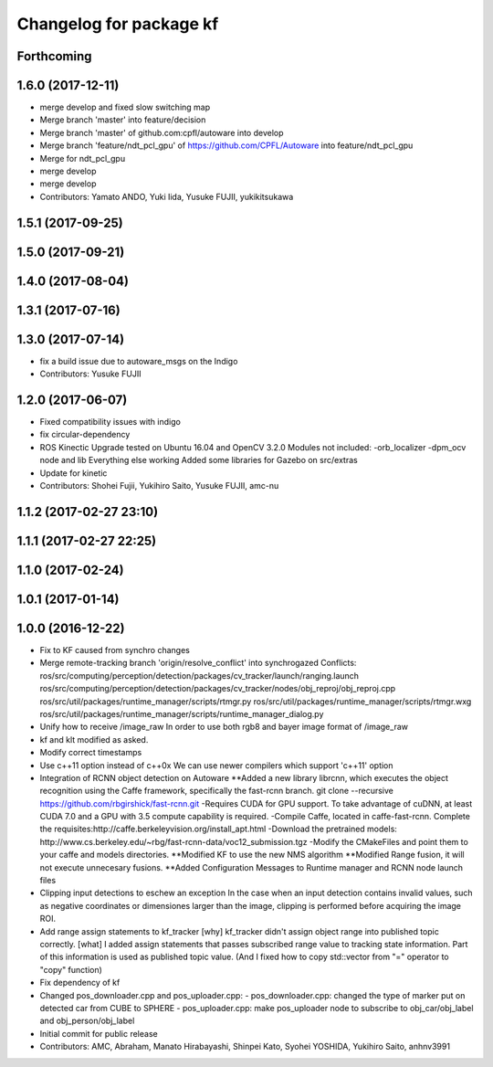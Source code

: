 ^^^^^^^^^^^^^^^^^^^^^^^^
Changelog for package kf
^^^^^^^^^^^^^^^^^^^^^^^^

Forthcoming
-----------

1.6.0 (2017-12-11)
------------------
* merge develop and fixed slow switching map
* Merge branch 'master' into feature/decision
* Merge branch 'master' of github.com:cpfl/autoware into develop
* Merge branch 'feature/ndt_pcl_gpu' of https://github.com/CPFL/Autoware into feature/ndt_pcl_gpu
* Merge for ndt_pcl_gpu
* merge develop
* merge develop
* Contributors: Yamato ANDO, Yuki Iida, Yusuke FUJII, yukikitsukawa

1.5.1 (2017-09-25)
------------------

1.5.0 (2017-09-21)
------------------

1.4.0 (2017-08-04)
------------------

1.3.1 (2017-07-16)
------------------

1.3.0 (2017-07-14)
------------------
* fix a build issue due to autoware_msgs on the Indigo
* Contributors: Yusuke FUJII

1.2.0 (2017-06-07)
------------------
* Fixed compatibility issues with indigo
* fix circular-dependency
* ROS Kinectic Upgrade tested on Ubuntu 16.04 and OpenCV 3.2.0
  Modules not included:
  -orb_localizer
  -dpm_ocv node and lib
  Everything else working
  Added some libraries for Gazebo on src/extras
* Update for kinetic
* Contributors: Shohei Fujii, Yukihiro Saito, Yusuke FUJII, amc-nu

1.1.2 (2017-02-27 23:10)
------------------------

1.1.1 (2017-02-27 22:25)
------------------------

1.1.0 (2017-02-24)
------------------

1.0.1 (2017-01-14)
------------------

1.0.0 (2016-12-22)
------------------
* Fix to KF caused from synchro changes
* Merge remote-tracking branch 'origin/resolve_conflict' into synchrogazed
  Conflicts:
  ros/src/computing/perception/detection/packages/cv_tracker/launch/ranging.launch
  ros/src/computing/perception/detection/packages/cv_tracker/nodes/obj_reproj/obj_reproj.cpp
  ros/src/util/packages/runtime_manager/scripts/rtmgr.py
  ros/src/util/packages/runtime_manager/scripts/rtmgr.wxg
  ros/src/util/packages/runtime_manager/scripts/runtime_manager_dialog.py
* Unify how to receive /image_raw
  In order to use both rgb8 and bayer image format of /image_raw
* kf and klt modified as asked.
* Modify correct timestamps
* Use c++11 option instead of c++0x
  We can use newer compilers which support 'c++11' option
* Integration of RCNN object detection on Autoware
  **Added a new library librcnn, which executes the object recognition using the Caffe framework, specifically the fast-rcnn branch.
  git clone --recursive https://github.com/rbgirshick/fast-rcnn.git
  -Requires CUDA for GPU support.
  To take advantage of cuDNN, at least CUDA 7.0 and a GPU with 3.5 compute capability is required.
  -Compile Caffe, located in caffe-fast-rcnn.
  Complete the requisites:http://caffe.berkeleyvision.org/install_apt.html
  -Download the pretrained models:
  http://www.cs.berkeley.edu/~rbg/fast-rcnn-data/voc12_submission.tgz
  -Modify the CMakeFiles and point them to your caffe and models directories.
  **Modified KF to use the new NMS algorithm
  **Modified Range fusion, it will not execute unnecesary fusions.
  **Added Configuration Messages to Runtime manager and RCNN node launch files
* Clipping input detections to eschew an exception
  In the case when an input detection contains invalid values, such as negative coordinates or dimensiones larger than the image, clipping is performed before acquiring the image ROI.
* Add range assign statements to kf_tracker
  [why]
  kf_tracker didn't assign object range
  into published topic correctly.
  [what]
  I added assign statements that passes subscribed range value
  to tracking state information.
  Part of this information is used as published topic value.
  (And I fixed how to copy std::vector from "=" operator
  to "copy" function)
* Fix dependency of kf
* Changed pos_downloader.cpp and pos_uploader.cpp:
  - pos_downloader.cpp: changed the type of marker put on detected car from CUBE to SPHERE
  - pos_uploader.cpp: make pos_uploader node to subscribe to obj_car/obj_label and obj_person/obj_label
* Initial commit for public release
* Contributors: AMC, Abraham, Manato Hirabayashi, Shinpei Kato, Syohei YOSHIDA, Yukihiro Saito, anhnv3991
